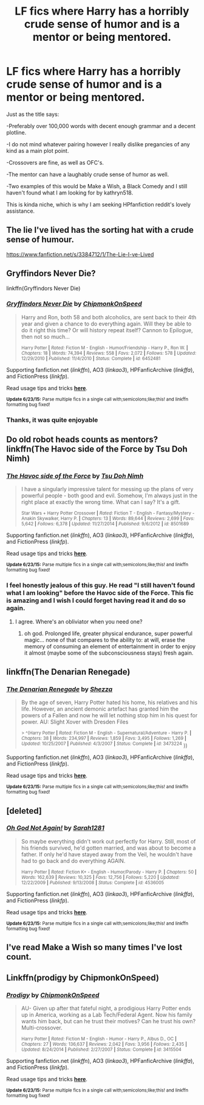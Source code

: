 #+TITLE: LF fics where Harry has a horribly crude sense of humor and is a mentor or being mentored.

* LF fics where Harry has a horribly crude sense of humor and is a mentor or being mentored.
:PROPERTIES:
:Author: Akrakne
:Score: 11
:DateUnix: 1435778099.0
:DateShort: 2015-Jul-01
:FlairText: Request
:END:
Just as the title says:

-Preferably over 100,000 words with decent enough grammar and a decent plotline.

-I do not mind whatever pairing however I really dislike pregancies of any kind as a main plot point.

-Crossovers are fine, as well as OFC's.

-The mentor can have a laughably crude sense of humor as well.

-Two examples of this would be Make a Wish, a Black Comedy and I still haven't found what I am looking for by kathryn518.

This is kinda niche, which is why I am seeking HPfanfiction reddit's lovely assistance.


** The lie I've lived has the sorting hat with a crude sense of humour.

[[https://www.fanfiction.net/s/3384712/1/The-Lie-I-ve-Lived]]
:PROPERTIES:
:Author: FutureTrunks
:Score: 14
:DateUnix: 1435787345.0
:DateShort: 2015-Jul-02
:END:


** Gryffindors Never Die?

linkffn(Gryffindors Never Die)
:PROPERTIES:
:Author: OwlPostAgain
:Score: 12
:DateUnix: 1435781611.0
:DateShort: 2015-Jul-02
:END:

*** [[https://www.fanfiction.net/s/6452481/1/Gryffindors-Never-Die][*/Gryffindors Never Die/*]] by [[https://www.fanfiction.net/u/1004602/ChipmonkOnSpeed][/ChipmonkOnSpeed/]]

#+begin_quote
  Harry and Ron, both 58 and both alcoholics, are sent back to their 4th year and given a chance to do everything again. Will they be able to do it right this time? Or will history repeat itself? Cannon to Epilogue, then not so much...

  ^{Harry Potter *|* /Rated:/ Fiction M - English - Humor/Friendship - Harry P., Ron W. *|* /Chapters:/ 18 *|* /Words:/ 74,394 *|* /Reviews:/ 558 *|* /Favs:/ 2,072 *|* /Follows:/ 578 *|* /Updated:/ 12/29/2010 *|* /Published:/ 11/4/2010 *|* /Status:/ Complete *|* /id:/ 6452481}
#+end_quote

Supporting fanfiction.net (/linkffn/), AO3 (/linkao3/), HPFanficArchive (/linkffa/), and FictionPress (/linkfp/).

Read usage tips and tricks [[https://github.com/tusing/reddit-ffn-bot/blob/master/README.md][*here*]].

^{*Update 6/23/15:* Parse multiple fics in a single call with;semicolons;like;this! and linkffn formatting bug fixed!}
:PROPERTIES:
:Author: FanfictionBot
:Score: 5
:DateUnix: 1435781750.0
:DateShort: 2015-Jul-02
:END:


*** Thanks, it was quite enjoyable
:PROPERTIES:
:Author: Unkox
:Score: 1
:DateUnix: 1435926846.0
:DateShort: 2015-Jul-03
:END:


** Do old robot heads counts as mentors? linkffn(The Havoc side of the Force by Tsu Doh Nimh)
:PROPERTIES:
:Author: iheartlucius
:Score: 6
:DateUnix: 1435783046.0
:DateShort: 2015-Jul-02
:END:

*** [[https://www.fanfiction.net/s/8501689/1/The-Havoc-side-of-the-Force][*/The Havoc side of the Force/*]] by [[https://www.fanfiction.net/u/3484707/Tsu-Doh-Nimh][/Tsu Doh Nimh/]]

#+begin_quote
  I have a singularly impressive talent for messing up the plans of very powerful people - both good and evil. Somehow, I'm always just in the right place at exactly the wrong time. What can I say? It's a gift.

  ^{Star Wars + Harry Potter Crossover *|* /Rated:/ Fiction T - English - Fantasy/Mystery - Anakin Skywalker, Harry P. *|* /Chapters:/ 13 *|* /Words:/ 89,644 *|* /Reviews:/ 2,699 *|* /Favs:/ 5,642 *|* /Follows:/ 6,378 *|* /Updated:/ 11/27/2014 *|* /Published:/ 9/6/2012 *|* /id:/ 8501689}
#+end_quote

Supporting fanfiction.net (/linkffn/), AO3 (/linkao3/), HPFanficArchive (/linkffa/), and FictionPress (/linkfp/).

Read usage tips and tricks [[https://github.com/tusing/reddit-ffn-bot/blob/master/README.md][*here*]].

^{*Update 6/23/15:* Parse multiple fics in a single call with;semicolons;like;this! and linkffn formatting bug fixed!}
:PROPERTIES:
:Author: FanfictionBot
:Score: 3
:DateUnix: 1435783101.0
:DateShort: 2015-Jul-02
:END:


*** I feel honestly jealous of this guy. He read "I still haven't found what I am looking" before the Havoc side of the Force. This fic is amazing and I wish I could forget having read it and do so again.
:PROPERTIES:
:Author: padawan314
:Score: 2
:DateUnix: 1435789160.0
:DateShort: 2015-Jul-02
:END:

**** I agree. Where's an obliviator when you need one?
:PROPERTIES:
:Author: iheartlucius
:Score: 2
:DateUnix: 1435790984.0
:DateShort: 2015-Jul-02
:END:

***** oh god. Prolonged life, greater physical endurance, super powerful magic... none of that compares to the ability to: at will, erase the memory of consuming an element of entertainment in order to enjoy it almost (maybe some of the subconsciousness stays) fresh again.
:PROPERTIES:
:Author: padawan314
:Score: 3
:DateUnix: 1435798934.0
:DateShort: 2015-Jul-02
:END:


** linkffn(The Denarian Renegade)
:PROPERTIES:
:Author: psi567
:Score: 6
:DateUnix: 1435787143.0
:DateShort: 2015-Jul-02
:END:

*** [[https://www.fanfiction.net/s/3473224/1/The-Denarian-Renegade][*/The Denarian Renegade/*]] by [[https://www.fanfiction.net/u/524094/Shezza][/Shezza/]]

#+begin_quote
  By the age of seven, Harry Potter hated his home, his relatives and his life. However, an ancient demonic artefact has granted him the powers of a Fallen and now he will let nothing stop him in his quest for power. AU: Slight Xover with Dresden Files

  ^{> ^(Harry Potter *|* /Rated:/ Fiction M - English - Supernatural/Adventure - Harry P. *|* /Chapters:/ 38 *|* /Words:/ 234,997 *|* /Reviews:/ 1,859 *|* /Favs:/ 3,495 *|* /Follows:/ 1,269 *|* /Updated:/ 10/25/2007 *|* /Published:/ 4/3/2007 *|* /Status:/ Complete *|* /id:/ 3473224} ))
#+end_quote

Supporting fanfiction.net (/linkffn/), AO3 (/linkao3/), HPFanficArchive (/linkffa/), and FictionPress (/linkfp/).

Read usage tips and tricks [[https://github.com/tusing/reddit-ffn-bot/blob/master/README.md][*here*]].

^{*Update 6/23/15:* Parse multiple fics in a single call with;semicolons;like;this! and linkffn formatting bug fixed!}
:PROPERTIES:
:Author: FanfictionBot
:Score: 2
:DateUnix: 1435787199.0
:DateShort: 2015-Jul-02
:END:


** [deleted]
:PROPERTIES:
:Score: 3
:DateUnix: 1435864547.0
:DateShort: 2015-Jul-02
:END:

*** [[https://www.fanfiction.net/s/4536005/1/Oh-God-Not-Again][*/Oh God Not Again!/*]] by [[https://www.fanfiction.net/u/674180/Sarah1281][/Sarah1281/]]

#+begin_quote
  So maybe everything didn't work out perfectly for Harry. Still, most of his friends survived, he'd gotten married, and was about to become a father. If only he'd have stayed away from the Veil, he wouldn't have had to go back and do everything AGAIN.

  ^{Harry Potter *|* /Rated:/ Fiction K+ - English - Humor/Parody - Harry P. *|* /Chapters:/ 50 *|* /Words:/ 162,639 *|* /Reviews:/ 10,325 *|* /Favs:/ 12,756 *|* /Follows:/ 5,220 *|* /Updated:/ 12/22/2009 *|* /Published:/ 9/13/2008 *|* /Status:/ Complete *|* /id:/ 4536005}
#+end_quote

Supporting fanfiction.net (/linkffn/), AO3 (/linkao3/), HPFanficArchive (/linkffa/), and FictionPress (/linkfp/).

Read usage tips and tricks [[https://github.com/tusing/reddit-ffn-bot/blob/master/README.md][*here*]].

^{*Update 6/23/15:* Parse multiple fics in a single call with;semicolons;like;this! and linkffn formatting bug fixed!}
:PROPERTIES:
:Author: FanfictionBot
:Score: 1
:DateUnix: 1435864680.0
:DateShort: 2015-Jul-02
:END:


** I've read Make a Wish so many times I've lost count.
:PROPERTIES:
:Author: 2ndPonyAcc
:Score: 2
:DateUnix: 1435805724.0
:DateShort: 2015-Jul-02
:END:


** Linkffn(prodigy by ChipmonkOnSpeed)
:PROPERTIES:
:Author: the-marauders
:Score: 2
:DateUnix: 1435841457.0
:DateShort: 2015-Jul-02
:END:

*** [[https://www.fanfiction.net/s/3415504/1/Prodigy][*/Prodigy/*]] by [[https://www.fanfiction.net/u/1004602/ChipmonkOnSpeed][/ChipmonkOnSpeed/]]

#+begin_quote
  AU- Given up after that fateful night, a prodigious Harry Potter ends up in America, working as a Lab Tech/Federal Agent. Now his family wants him back, but can he trust their motives? Can he trust his own? Multi-crossover.

  ^{Harry Potter *|* /Rated:/ Fiction M - English - Humor - Harry P., Albus D., OC *|* /Chapters:/ 27 *|* /Words:/ 136,637 *|* /Reviews:/ 2,042 *|* /Favs:/ 3,956 *|* /Follows:/ 2,435 *|* /Updated:/ 8/24/2014 *|* /Published:/ 2/27/2007 *|* /Status:/ Complete *|* /id:/ 3415504}
#+end_quote

Supporting fanfiction.net (/linkffn/), AO3 (/linkao3/), HPFanficArchive (/linkffa/), and FictionPress (/linkfp/).

Read usage tips and tricks [[https://github.com/tusing/reddit-ffn-bot/blob/master/README.md][*here*]].

^{*Update 6/23/15:* Parse multiple fics in a single call with;semicolons;like;this! and linkffn formatting bug fixed!}
:PROPERTIES:
:Author: FanfictionBot
:Score: 1
:DateUnix: 1435841487.0
:DateShort: 2015-Jul-02
:END:
